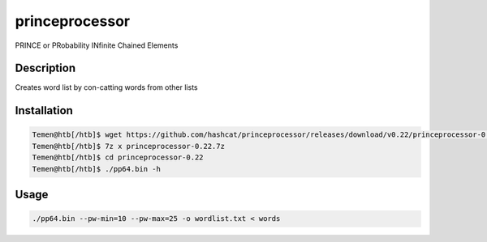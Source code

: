 princeprocessor
##################

PRINCE or PRobability INfinite Chained Elements

Description
*************

Creates word list by con-catting words from other lists

Installation
*************

.. code-block:: console

   Temen@htb[/htb]$ wget https://github.com/hashcat/princeprocessor/releases/download/v0.22/princeprocessor-0.22.7z
   Temen@htb[/htb]$ 7z x princeprocessor-0.22.7z
   Temen@htb[/htb]$ cd princeprocessor-0.22
   Temen@htb[/htb]$ ./pp64.bin -h

Usage
******

.. code-block:: console

   ./pp64.bin --pw-min=10 --pw-max=25 -o wordlist.txt < words
